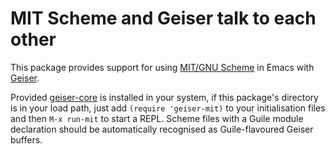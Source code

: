 * MIT Scheme and Geiser talk to each other

This package provides support for using [[https://www.gnu.org/software/mit-scheme/][MIT/GNU Scheme]] in Emacs with
[[http://geiser.nongnu.org][Geiser]].

Provided [[https://gitlab.com/emacs-geiser/core][geiser-core]] is installed in your system, if this package's
directory is in your load path, just add ~(require 'geiser-mit)~ to
your initialisation files and then ~M-x run-mit~ to start a REPL.
Scheme files with a Guile module declaration should be automatically
recognised as Guile-flavoured Geiser buffers.
